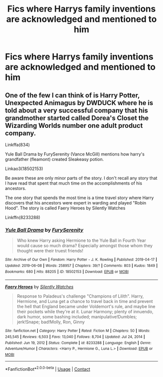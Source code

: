 #+TITLE: Fics where Harrys family inventions are acknowledged and mentioned to him

* Fics where Harrys family inventions are acknowledged and mentioned to him
:PROPERTIES:
:Author: ikilldeathhasreturn
:Score: 4
:DateUnix: 1611010870.0
:DateShort: 2021-Jan-19
:FlairText: Request
:END:

** One of the few I can think of is Harry Potter, Unexpected Animagus by DWDUCK where he is told about a very successful company that his grandmother started called Dorea's Closet the Wizarding Worlds number one adult product company.

Linkffa(834)

Yule Ball Drama by FurySerenity (Vance McGill) mentions how harry's grandfather (fleamont) created Sleakeasy potion.

Linkao3(18502153)

Be aware these are only minor parts of the story. I don't recall any story that I have read that spent that much time on the accomplishments of his ancestors.

The one story that spends the most time is a time travel story where Harry discovers that his ancestors were expert in warding and played "Robin Hood". The story is called Faery Heroes by Silently Watches

Linkffn(8233288)
:PROPERTIES:
:Author: reddog44mag
:Score: 4
:DateUnix: 1611019673.0
:DateShort: 2021-Jan-19
:END:

*** [[https://archiveofourown.org/works/18502153][*/Yule Ball Drama/*]] by [[https://www.archiveofourown.org/users/FurySerenity/pseuds/FurySerenity][/FurySerenity/]]

#+begin_quote
  Who knew Harry asking Hermione to the Yule Ball in Fourth Year would cause so much drama? Especially amongst those whom they thought were their truest friends!
#+end_quote

^{/Site/:} ^{Archive} ^{of} ^{Our} ^{Own} ^{*|*} ^{/Fandom/:} ^{Harry} ^{Potter} ^{-} ^{J.} ^{K.} ^{Rowling} ^{*|*} ^{/Published/:} ^{2019-04-17} ^{*|*} ^{/Updated/:} ^{2019-06-08} ^{*|*} ^{/Words/:} ^{258957} ^{*|*} ^{/Chapters/:} ^{39/?} ^{*|*} ^{/Comments/:} ^{803} ^{*|*} ^{/Kudos/:} ^{1849} ^{*|*} ^{/Bookmarks/:} ^{680} ^{*|*} ^{/Hits/:} ^{88205} ^{*|*} ^{/ID/:} ^{18502153} ^{*|*} ^{/Download/:} ^{[[https://archiveofourown.org/downloads/18502153/Yule%20Ball%20Drama.epub?updated_at=1560402144][EPUB]]} ^{or} ^{[[https://archiveofourown.org/downloads/18502153/Yule%20Ball%20Drama.mobi?updated_at=1560402144][MOBI]]}

--------------

[[https://www.fanfiction.net/s/8233288/1/][*/Faery Heroes/*]] by [[https://www.fanfiction.net/u/4036441/Silently-Watches][/Silently Watches/]]

#+begin_quote
  Response to Paladeus's challenge "Champions of Lilith". Harry, Hermione, and Luna get a chance to travel back in time and prevent the hell that England became under Voldemort's rule, and maybe line their pockets while they're at it. Lunar Harmony; plenty of innuendo, dark humor, some bashing included; manipulative!Dumbles; jerk!Snape; bad!Molly, Ron, Ginny
#+end_quote

^{/Site/:} ^{fanfiction.net} ^{*|*} ^{/Category/:} ^{Harry} ^{Potter} ^{*|*} ^{/Rated/:} ^{Fiction} ^{M} ^{*|*} ^{/Chapters/:} ^{50} ^{*|*} ^{/Words/:} ^{245,545} ^{*|*} ^{/Reviews/:} ^{6,503} ^{*|*} ^{/Favs/:} ^{13,040} ^{*|*} ^{/Follows/:} ^{8,704} ^{*|*} ^{/Updated/:} ^{Jul} ^{24,} ^{2014} ^{*|*} ^{/Published/:} ^{Jun} ^{19,} ^{2012} ^{*|*} ^{/Status/:} ^{Complete} ^{*|*} ^{/id/:} ^{8233288} ^{*|*} ^{/Language/:} ^{English} ^{*|*} ^{/Genre/:} ^{Adventure/Humor} ^{*|*} ^{/Characters/:} ^{<Harry} ^{P.,} ^{Hermione} ^{G.,} ^{Luna} ^{L.>} ^{*|*} ^{/Download/:} ^{[[http://www.ff2ebook.com/old/ffn-bot/index.php?id=8233288&source=ff&filetype=epub][EPUB]]} ^{or} ^{[[http://www.ff2ebook.com/old/ffn-bot/index.php?id=8233288&source=ff&filetype=mobi][MOBI]]}

--------------

*FanfictionBot*^{2.0.0-beta} | [[https://github.com/FanfictionBot/reddit-ffn-bot/wiki/Usage][Usage]] | [[https://www.reddit.com/message/compose?to=tusing][Contact]]
:PROPERTIES:
:Author: FanfictionBot
:Score: 2
:DateUnix: 1611019707.0
:DateShort: 2021-Jan-19
:END:
